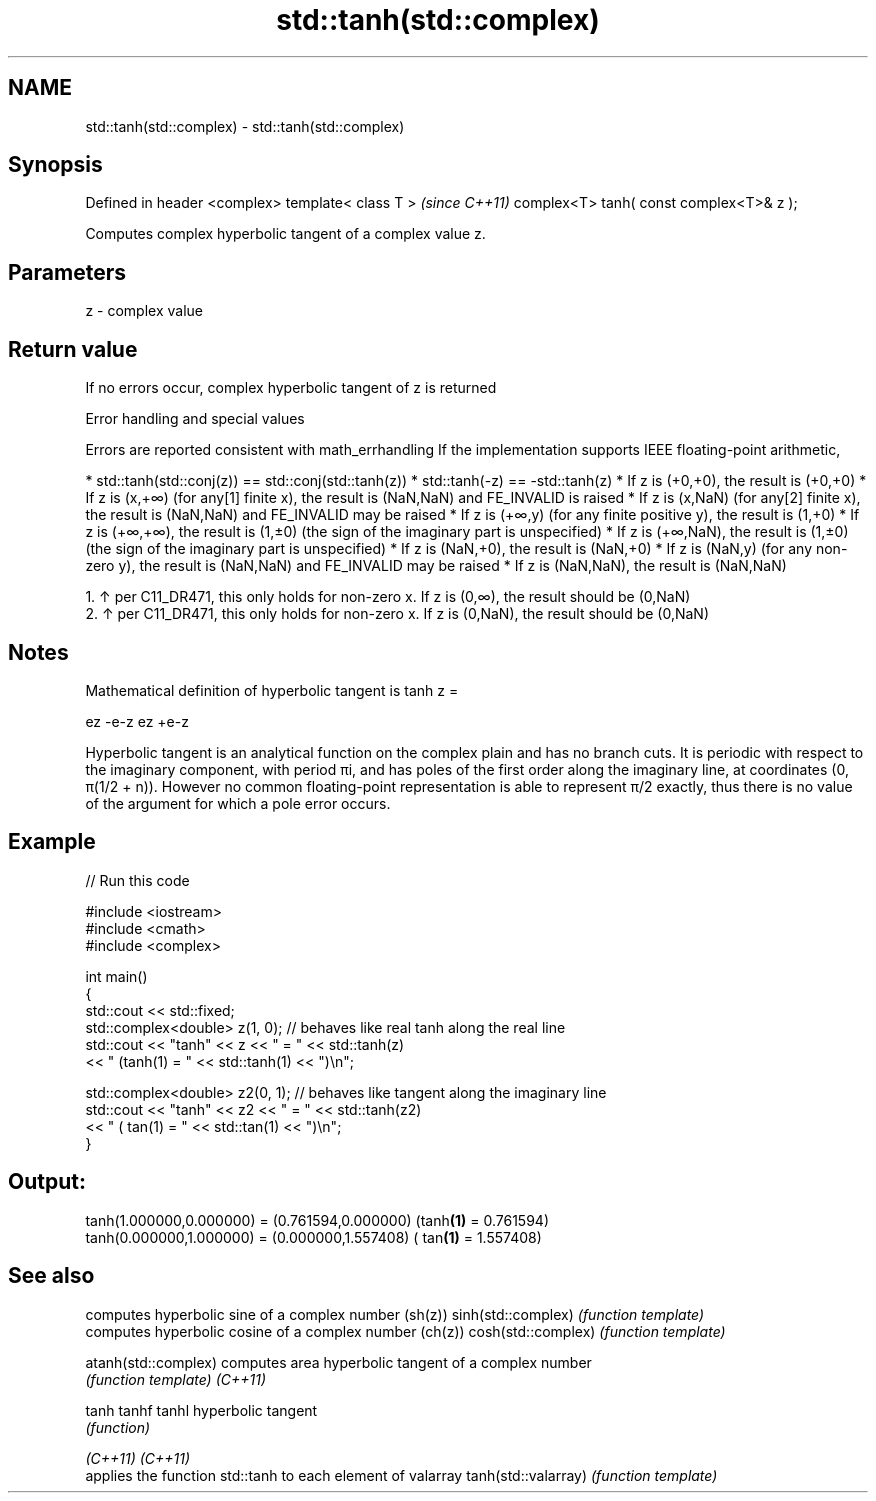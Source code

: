 .TH std::tanh(std::complex) 3 "2020.03.24" "http://cppreference.com" "C++ Standard Libary"
.SH NAME
std::tanh(std::complex) \- std::tanh(std::complex)

.SH Synopsis

Defined in header <complex>
template< class T >                      \fI(since C++11)\fP
complex<T> tanh( const complex<T>& z );

Computes complex hyperbolic tangent of a complex value z.

.SH Parameters


z - complex value


.SH Return value

If no errors occur, complex hyperbolic tangent of z is returned

Error handling and special values

Errors are reported consistent with math_errhandling
If the implementation supports IEEE floating-point arithmetic,

* std::tanh(std::conj(z)) == std::conj(std::tanh(z))
* std::tanh(-z) == -std::tanh(z)
* If z is (+0,+0), the result is (+0,+0)
* If z is (x,+∞) (for any[1] finite x), the result is (NaN,NaN) and FE_INVALID is raised
* If z is (x,NaN) (for any[2] finite x), the result is (NaN,NaN) and FE_INVALID may be raised
* If z is (+∞,y) (for any finite positive y), the result is (1,+0)
* If z is (+∞,+∞), the result is (1,±0) (the sign of the imaginary part is unspecified)
* If z is (+∞,NaN), the result is (1,±0) (the sign of the imaginary part is unspecified)
* If z is (NaN,+0), the result is (NaN,+0)
* If z is (NaN,y) (for any non-zero y), the result is (NaN,NaN) and FE_INVALID may be raised
* If z is (NaN,NaN), the result is (NaN,NaN)


  1. ↑ per C11_DR471, this only holds for non-zero x. If z is (0,∞), the result should be (0,NaN)
  2. ↑ per C11_DR471, this only holds for non-zero x. If z is (0,NaN), the result should be (0,NaN)


.SH Notes

Mathematical definition of hyperbolic tangent is tanh z =

ez
-e-z
ez
+e-z

Hyperbolic tangent is an analytical function on the complex plain and has no branch cuts. It is periodic with respect to the imaginary component, with period πi, and has poles of the first order along the imaginary line, at coordinates (0, π(1/2 + n)). However no common floating-point representation is able to represent π/2 exactly, thus there is no value of the argument for which a pole error occurs.

.SH Example


// Run this code

  #include <iostream>
  #include <cmath>
  #include <complex>

  int main()
  {
      std::cout << std::fixed;
      std::complex<double> z(1, 0); // behaves like real tanh along the real line
      std::cout << "tanh" << z << " = " << std::tanh(z)
                << " (tanh(1) = " << std::tanh(1) << ")\\n";

      std::complex<double> z2(0, 1); // behaves like tangent along the imaginary line
      std::cout << "tanh" << z2 << " = " << std::tanh(z2)
                << " ( tan(1) = " << std::tan(1) << ")\\n";
  }

.SH Output:

  tanh(1.000000,0.000000) = (0.761594,0.000000) (tanh\fB(1)\fP = 0.761594)
  tanh(0.000000,1.000000) = (0.000000,1.557408) ( tan\fB(1)\fP = 1.557408)


.SH See also


                    computes hyperbolic sine of a complex number (sh(z))
sinh(std::complex)  \fI(function template)\fP
                    computes hyperbolic cosine of a complex number (ch(z))
cosh(std::complex)  \fI(function template)\fP

atanh(std::complex) computes area hyperbolic tangent of a complex number
                    \fI(function template)\fP
\fI(C++11)\fP

tanh
tanhf
tanhl               hyperbolic tangent
                    \fI(function)\fP

\fI(C++11)\fP
\fI(C++11)\fP
                    applies the function std::tanh to each element of valarray
tanh(std::valarray) \fI(function template)\fP




